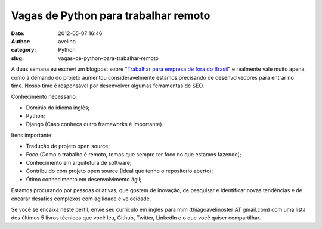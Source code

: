 Vagas de Python para trabalhar remoto
#####################################
:date: 2012-05-07 16:46
:author: avelino
:category: Python
:slug: vagas-de-python-para-trabalhar-remoto

|image0|

A duas semana eu escrevi um blogpost sobre "`Trabalhar para empresa de
fora do Brasil`_\ " e realmente vale muito apena, como a demando do
projeto aumentou consideravelmente estamos precisando de desenvolvedores
para entrar no time. Nosso time é responsável por desenvolver algumas
ferramentas de SEO.

Conhecimento necessario:

-  Dominio do idioma inglês;
-  Python;
-  Django (Caso conheça outro frameworks é importante).

Itens importante:

-  Tradução de projeto open source;
-  Foco (Como o trabalho é remoto, temos que sempre ter foco no que
   estamos fazendo);
-  Conhecimento em arquitetura de software;
-  Contribuido com projeto open source (Ideal que tenho o repositorio
   aberto);
-  Ótimo conhecimento em desenvolvimento ágil;

Estamos procurando por pessoas criativas, que gostem de inovação, de
pesquisar e identificar novas tendências e de encarar desafios complexos
com agilidade e velocidade.

Se você se encaixa neste perfil, envie seu curriculo em inglês para mim
(thiagoavelinoster AT gmail.com) com uma lista dos últimos 5 livros
técnicos que você leu, Github, Twitter, LinkedIn e o que você quiser
compartilhar.

.. _Trabalhar para empresa de fora do Brasil: http://avelino.us/2012/04/20/trabalhar-para-empresa-de-fora-do-brasil/

.. |image0| image:: http://mochii.co.uk/static/img/h_logo340x86.png
   :target: http://mochii.co.uk/
